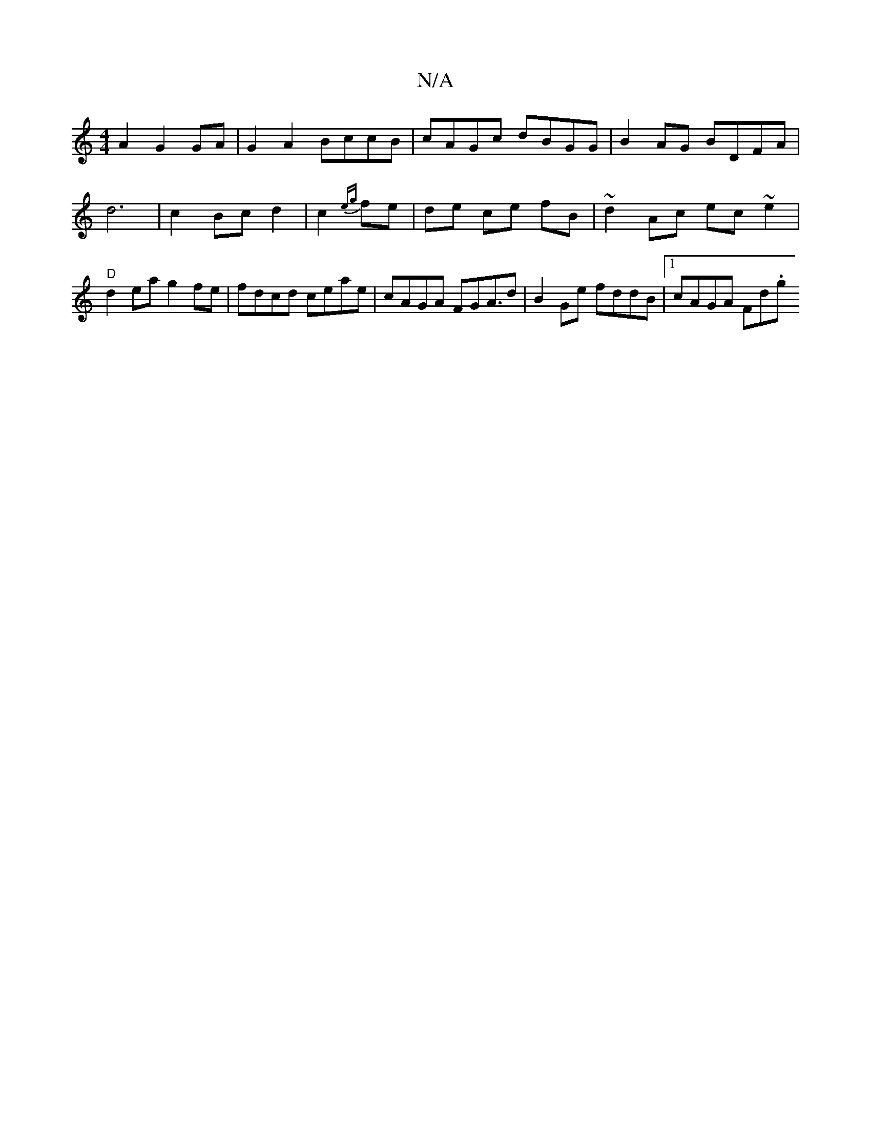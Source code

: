 X:1
T:N/A
M:4/4
R:N/A
K:Cmajor
2 A2 G2 GA |G2A2 BccB|cAGc dBGG|B2 AG BDFA | d6 | c2 Bc d2 | c2 {eg}fe|de ce fB |~d2 Ac ec~e2|"D"d2ea g2fe|fdcd ceae|cAGA FGA>d2|B2 Ge fddB |1 cAGA Fd.g"|f2(3efg edcd|ecBe fgbc|fd{e}d2 AGFA | BcBc dAA